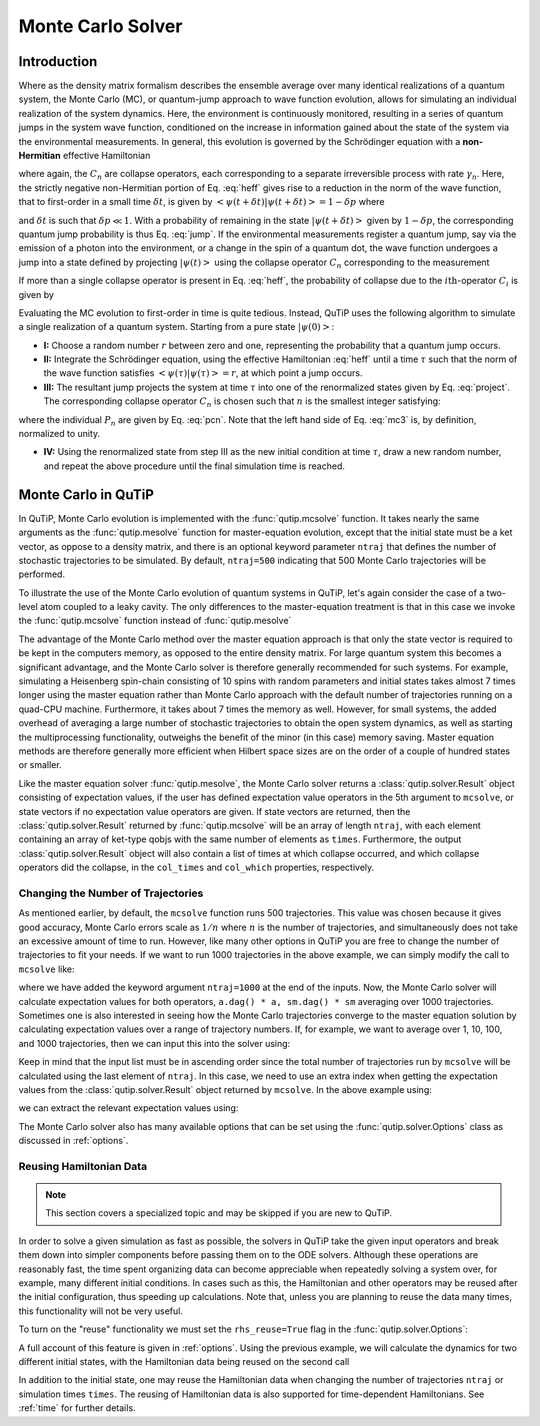 .. QuTiP 
   Copyright (C) 2011-2012, Paul D. Nation & Robert J. Johansson

.. _monte:

*******************************************
Monte Carlo Solver
*******************************************

.. _monte-intro:

.. ipython:: python
   

    from qutip import *
   
    import numpy as np
   
    from pylab import *

Introduction
=============

Where as the density matrix formalism describes the ensemble average over many identical realizations of a quantum system, the Monte Carlo (MC), or quantum-jump approach to wave function evolution, allows for simulating an individual realization of the system dynamics.  Here, the environment is continuously monitored, resulting in a series of quantum jumps in the system wave function, conditioned on the increase in information gained about the state of the system via the environmental measurements.  In general, this evolution is governed by the Schrödinger equation with a **non-Hermitian** effective Hamiltonian  

.. math::
	:label: heff
	
	H_{\rm eff}=H_{\rm sys}-\frac{i\hbar}{2}\sum_{i}C^{+}_{n}C_{n},

where again, the :math:`C_{n}` are collapse operators, each corresponding to a separate irreversible process with rate :math:`\gamma_{n}`.  Here, the strictly negative non-Hermitian portion of Eq. :eq:`heff` gives rise to a reduction in the norm of the wave function, that to first-order in a small time :math:`\delta t`, is given by :math:`\left<\psi(t+\delta t)|\psi(t+\delta t)\right>=1-\delta p` where

.. math::
	:label: jump

	\delta p =\delta t \sum_{n}\left<\psi(t)|C^{+}_{n}C_{n}|\psi(t)\right>,

and :math:`\delta t` is such that :math:`\delta p \ll 1`.  With a probability of remaining in the state :math:`\left|\psi(t+\delta t)\right>` given by :math:`1-\delta p`, the corresponding quantum jump probability is thus Eq. :eq:`jump`.  If the environmental measurements register a quantum jump, say via the emission of a photon into the environment, or a change in the spin of a quantum dot, the wave function undergoes a jump into a state defined by projecting :math:`\left|\psi(t)\right>` using the collapse operator :math:`C_{n}` corresponding to the measurement

.. math::
	:label: project

	\left|\psi(t+\delta t)\right>=C_{n}\left|\psi(t)\right>/\left<\psi(t)|C_{n}^{+}C_{n}|\psi(t)\right>^{1/2}.

If more than a single collapse operator is present in Eq. :eq:`heff`, the probability of collapse due to the :math:`i\mathrm{th}`-operator :math:`C_{i}` is given by 

.. math::
	:label: pcn

	P_{i}(t)=\left<\psi(t)|C_{i}^{+}C_{i}|\psi(t)\right>/\delta p.

Evaluating the MC evolution to first-order in time is quite tedious.  Instead, QuTiP uses the following algorithm to simulate a single realization of a quantum system.  Starting from a pure state :math:`\left|\psi(0)\right>`:

- **I:** Choose a random number :math:`r` between zero and one, representing the probability that a quantum jump occurs.  

- **II:** Integrate the Schrödinger equation, using the effective Hamiltonian :eq:`heff` until a time :math:`\tau` such that the norm of the wave function satisfies :math:`\left<\psi(\tau)\right.\left|\psi(\tau)\right>=r`, at which point a jump occurs.

- **III:** The resultant jump projects the system at time :math:`\tau` into one of the renormalized states given by Eq. :eq:`project`.  The corresponding collapse operator :math:`C_{n}` is chosen such that :math:`n` is the smallest integer satisfying:

.. math::
    :label: mc3

    \sum_{i=1}^{n} P_{n}(\tau) \ge r

where the individual :math:`P_{n}` are given by Eq. :eq:`pcn`.  Note that the left hand side of Eq. :eq:`mc3` is, by definition, normalized to unity.

- **IV:** Using the renormalized state from step III as the new initial condition at time :math:`\tau`, draw a new random number, and repeat the above procedure until the final simulation time is reached.


.. _monte-qutip:

Monte Carlo in QuTiP
====================

In QuTiP, Monte Carlo evolution is implemented with the :func:`qutip.mcsolve` function. It takes nearly the same arguments as the :func:`qutip.mesolve`
function for master-equation evolution, except that the initial state must be a ket vector, as oppose to a density matrix, and there is an optional keyword parameter ``ntraj`` that defines the number of stochastic trajectories to be simulated.  By default, ``ntraj=500`` indicating that 500 Monte Carlo trajectories will be performed. 

To illustrate the use of the Monte Carlo evolution of quantum systems in QuTiP, let's again consider the case of a two-level atom coupled to a leaky cavity. The only differences to the master-equation treatment is that in this case we invoke the :func:`qutip.mcsolve` function instead of :func:`qutip.mesolve`

.. ipython:: python
	
     times = np.linspace(0.0, 10.0, 200)
	
     psi0 = tensor(fock(2, 0), fock(10, 5))
	
     a  = tensor(qeye(2), destroy(10))
	
     sm = tensor(destroy(2), qeye(10))
	
     H = 2 * np.pi * a.dag() * a + 2 * np.pi * sm.dag() * sm + 2 * np.pi * 0.25 * (sm * a.dag() + sm.dag() * a)
    
     data = mcsolve(H, psi0, times, [np.sqrt(0.1) * a], [a.dag() * a, sm.dag() * sm])
	
     figure()
    
     plot(times, data.expect[0], times, data.expect[1])
	
     title('Monte Carlo time evolution')
	
     xlabel('Time')
	
     ylabel('Expectation values')
	
     legend(("cavity photon number", "atom excitation probability"))
	
    @savefig guide-monte1.png width=5.0in align=center
     show()

.. guide-dynamics-mc1:

The advantage of the Monte Carlo method over the master equation approach is that only the state vector is required to be kept in the computers memory, as opposed to the entire density matrix. For large quantum system this becomes a significant advantage, and the Monte Carlo solver is therefore generally recommended for such systems. For example, simulating a Heisenberg spin-chain consisting of 10 spins with random parameters and initial states takes almost 7 times longer using the master equation rather than Monte Carlo approach with the default number of trajectories running on a quad-CPU machine.  Furthermore, it takes about 7 times the memory as well. However, for small systems, the added overhead of averaging a large number of stochastic trajectories to obtain the open system dynamics, as well as starting the multiprocessing functionality, outweighs the benefit of the minor (in this case) memory saving. Master equation methods are therefore generally more efficient when Hilbert space sizes are on the order of a couple of hundred states or smaller.

Like the master equation solver :func:`qutip.mesolve`, the Monte Carlo solver returns a :class:`qutip.solver.Result` object consisting of expectation values, if the user has defined expectation value operators in the 5th argument to ``mcsolve``, or state vectors if no expectation value operators are given.  If state vectors are returned, then the :class:`qutip.solver.Result` returned by :func:`qutip.mcsolve` will be an array of length ``ntraj``, with each element containing an array of ket-type qobjs with the same number of elements as ``times``.  Furthermore, the output :class:`qutip.solver.Result` object will also contain a list of times at which collapse occurred, and which collapse operators did the collapse, in the ``col_times`` and ``col_which`` properties, respectively.


.. _monte-ntraj:

Changing the Number of Trajectories
-----------------------------------

As mentioned earlier, by default, the ``mcsolve`` function runs 500 trajectories.  This value was chosen because it gives good accuracy, Monte Carlo errors scale as :math:`1/n` where :math:`n` is the number of trajectories, and simultaneously does not take an excessive amount of time to run.  However, like many other options in QuTiP you are free to change the number of trajectories to fit your needs.  If we want to run 1000 trajectories in the above example, we can simply modify the call to ``mcsolve`` like:

.. ipython:: python

     data = mcsolve(H, psi0, times, [np.sqrt(0.1) * a], [a.dag() * a, sm.dag() * sm], ntraj=1000)

where we have added the keyword argument ``ntraj=1000`` at the end of the inputs.  Now, the Monte Carlo solver will calculate expectation values for both operators, ``a.dag() * a, sm.dag() * sm`` averaging over 1000 trajectories.  Sometimes one is also interested in seeing how the Monte Carlo trajectories converge to the master equation solution by calculating expectation values over a range of trajectory numbers.  If, for example, we want to average over 1, 10, 100, and 1000 trajectories, then we can input this into the solver using:

.. ipython:: python

     ntraj = [1, 10, 100, 1000]

Keep in mind that the input list must be in ascending order since the total number of trajectories run by ``mcsolve`` will be calculated using the last element of ``ntraj``.  In this case, we need to use an extra index when getting the expectation values from the :class:`qutip.solver.Result` object returned by ``mcsolve``.  In the above example using:

.. ipython:: python

     data = mcsolve(H, psi0, times, [np.sqrt(0.1) * a], [a.dag() * a, sm.dag() * sm], ntraj=[1, 10, 100, 1000])

we can extract the relevant expectation values using:

.. ipython:: python

	 expt1 = data.expect[0]     # <- expectation values for 1 trajectory
	
     expt10 = data.expect[1]    # <- expectation values avg. over 10 trajectories
	
     expt100 = data.expect[2]   # <- expectation  values avg. over 100 trajectories
	
     expt1000 = data.expect[3]  # <- expectation values avg. over 1000 trajectories

The Monte Carlo solver also has many available options that can be set using the :func:`qutip.solver.Options` class as discussed in :ref:`options`.


.. _monte-reuse:

Reusing Hamiltonian Data
------------------------

.. note:: This section covers a specialized topic and may be skipped if you are new to QuTiP.

In order to solve a given simulation as fast as possible, the solvers in QuTiP take the given input operators and break them down into simpler components before passing them on to the ODE solvers.  Although these operations are reasonably fast, the time spent organizing data can become appreciable when repeatedly solving a system over, for example, many different initial conditions. In cases such as this, the Hamiltonian and other operators may be reused after the initial configuration, thus speeding up calculations.  Note that, unless you are planning to reuse the data many times, this functionality will not be very useful.

To turn on the "reuse" functionality we must set the ``rhs_reuse=True`` flag in the :func:`qutip.solver.Options`:  

.. ipython:: python
    
     options = Options(rhs_reuse=True)

A full account of this feature is given in :ref:`options`.  Using the previous example, we will calculate the dynamics for two different initial states, with the Hamiltonian data being reused on the second call 

.. ipython:: python

	 times = np.linspace(0.0, 10.0, 200)
	
     psi0 = tensor(fock(2, 0), fock(10, 5))
	
     a  = tensor(qeye(2), destroy(10))
	
     sm = tensor(destroy(2), qeye(10))
	
     H = 2 * np.pi * a.dag() * a + 2 * np.pi * sm.dag() * sm + \
       ...: 2 * np.pi * 0.25 * (sm * a.dag() + sm.dag() * a)
    
     data1 = mcsolve(H, psi0, times, [np.sqrt(0.1) * a], [a.dag() * a, sm.dag() * sm])
	
     psi1 = tensor(fock(2, 0), coherent(10, 2 - 1j))
	
     opts = Options(rhs_reuse=True) # Run a second time, reusing RHS
	
     data2 = mcsolve(H, psi1, times, [np.sqrt(0.1) * a], [a.dag() * a, sm.dag() * sm], options=opts)
    
     figure()
    
     plot(times, data1.expect[0], times, data1.expect[1], lw=2)
	
     plot(times, data2.expect[0], '--', times, data2.expect[1], '--', lw=2)
	
     title('Monte Carlo time evolution')
	
     xlabel('Time', fontsize=14)
	
     ylabel('Expectation values', fontsize=14)
	
     legend(("cavity photon number", "atom excitation probability"))
	
    @savefig guide-monte2.png width=5.0in align=center
     show()

.. guide-dynamics-mc2:

In addition to the initial state, one may reuse the Hamiltonian data when changing the number of trajectories ``ntraj`` or simulation times ``times``.  The reusing of Hamiltonian data is also supported for time-dependent Hamiltonians.  See :ref:`time` for further details.






















